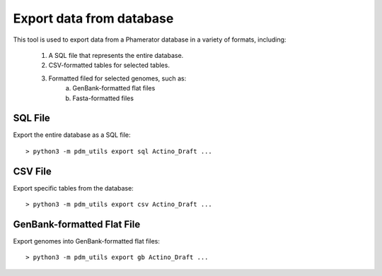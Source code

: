 Export data from database
=========================

This tool is used to export data from a Phamerator database in a variety of formats, including:

    1. A SQL file that represents the entire database.
    2. CSV-formatted tables for selected tables.
    3. Formatted filed for selected genomes, such as:
        a. GenBank-formatted flat files
        b. Fasta-formatted files


SQL File
________

Export the entire database as a SQL file::

    > python3 -m pdm_utils export sql Actino_Draft ...


CSV File
________

Export specific tables from the database::

    > python3 -m pdm_utils export csv Actino_Draft ...


GenBank-formatted Flat File
___________________________

Export genomes into GenBank-formatted flat files::

    > python3 -m pdm_utils export gb Actino_Draft ...
